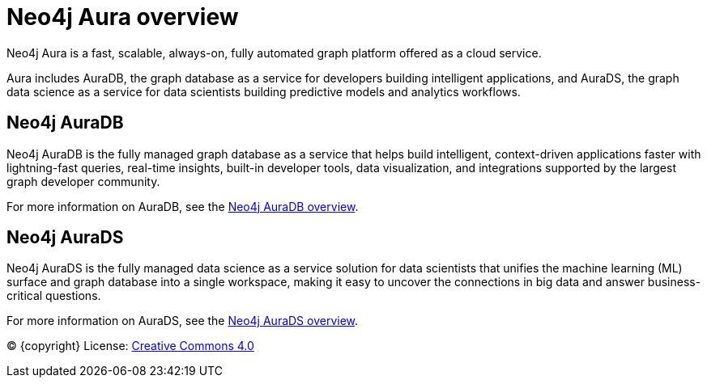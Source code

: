 [[aura]]
= Neo4j Aura overview
:description: This page introduces the Aura platform.
:page-disablefeedback: true

Neo4j Aura is a fast, scalable, always-on, fully automated graph platform offered as a cloud service.

Aura includes AuraDB, the graph database as a service for developers building intelligent applications, and AuraDS, the graph data science as a service for data scientists building predictive models and analytics workflows.

== Neo4j AuraDB
Neo4j AuraDB is the fully managed graph database as a service that helps build intelligent, context-driven applications faster with lightning-fast queries, real-time insights, built-in developer tools, data visualization, and integrations supported by the largest graph developer community.

For more information on AuraDB, see the xref:auradb/index.adoc[Neo4j AuraDB overview].

== Neo4j AuraDS
Neo4j AuraDS is the fully managed data science as a service solution for data scientists that unifies the machine learning (ML) surface and graph database into a single workspace, making it easy to uncover the connections in big data and answer business-critical questions.

For more information on AuraDS, see the xref:aurads/index.adoc[Neo4j AuraDS overview].

(C) {copyright}
License: link:{common-license-page-uri}[Creative Commons 4.0]